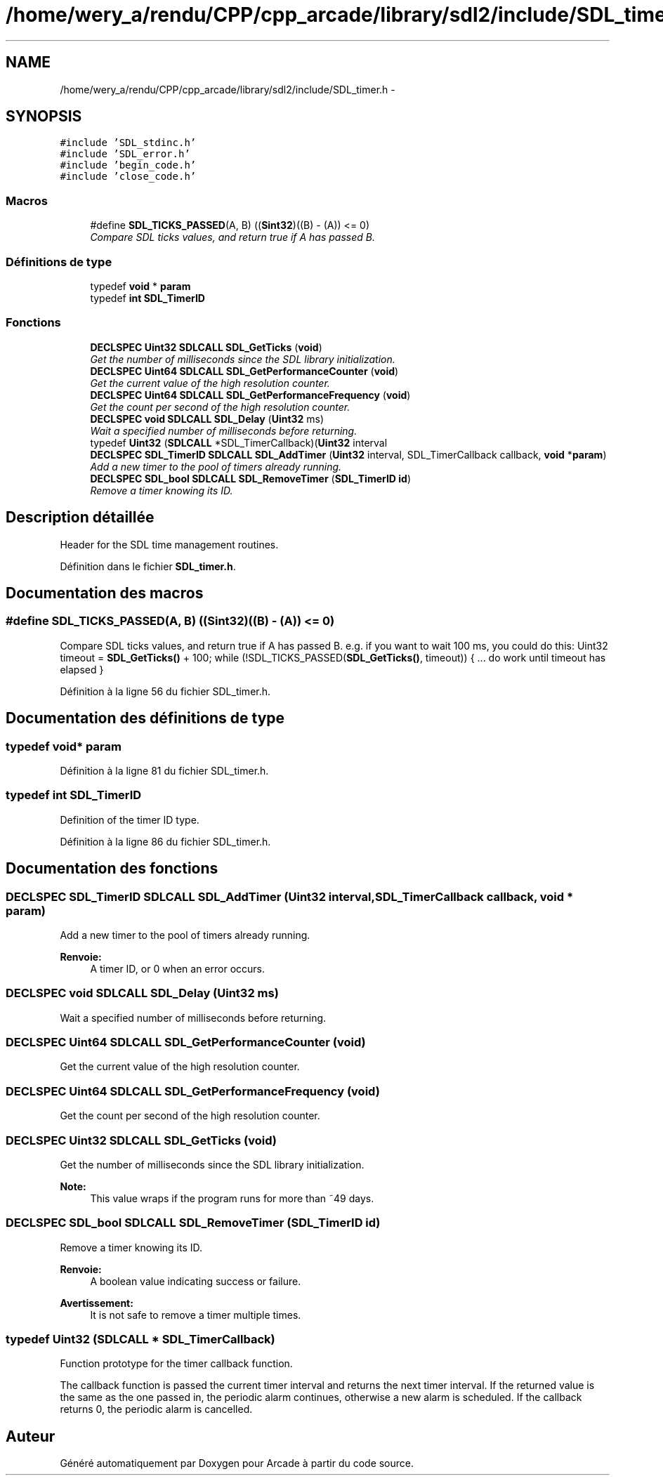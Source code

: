 .TH "/home/wery_a/rendu/CPP/cpp_arcade/library/sdl2/include/SDL_timer.h" 3 "Jeudi 31 Mars 2016" "Version 1" "Arcade" \" -*- nroff -*-
.ad l
.nh
.SH NAME
/home/wery_a/rendu/CPP/cpp_arcade/library/sdl2/include/SDL_timer.h \- 
.SH SYNOPSIS
.br
.PP
\fC#include 'SDL_stdinc\&.h'\fP
.br
\fC#include 'SDL_error\&.h'\fP
.br
\fC#include 'begin_code\&.h'\fP
.br
\fC#include 'close_code\&.h'\fP
.br

.SS "Macros"

.in +1c
.ti -1c
.RI "#define \fBSDL_TICKS_PASSED\fP(A,  B)   ((\fBSint32\fP)((B) \- (A)) <= 0)"
.br
.RI "\fICompare SDL ticks values, and return true if A has passed B\&. \fP"
.in -1c
.SS "Définitions de type"

.in +1c
.ti -1c
.RI "typedef \fBvoid\fP * \fBparam\fP"
.br
.ti -1c
.RI "typedef \fBint\fP \fBSDL_TimerID\fP"
.br
.in -1c
.SS "Fonctions"

.in +1c
.ti -1c
.RI "\fBDECLSPEC\fP \fBUint32\fP \fBSDLCALL\fP \fBSDL_GetTicks\fP (\fBvoid\fP)"
.br
.RI "\fIGet the number of milliseconds since the SDL library initialization\&. \fP"
.ti -1c
.RI "\fBDECLSPEC\fP \fBUint64\fP \fBSDLCALL\fP \fBSDL_GetPerformanceCounter\fP (\fBvoid\fP)"
.br
.RI "\fIGet the current value of the high resolution counter\&. \fP"
.ti -1c
.RI "\fBDECLSPEC\fP \fBUint64\fP \fBSDLCALL\fP \fBSDL_GetPerformanceFrequency\fP (\fBvoid\fP)"
.br
.RI "\fIGet the count per second of the high resolution counter\&. \fP"
.ti -1c
.RI "\fBDECLSPEC\fP \fBvoid\fP \fBSDLCALL\fP \fBSDL_Delay\fP (\fBUint32\fP ms)"
.br
.RI "\fIWait a specified number of milliseconds before returning\&. \fP"
.ti -1c
.RI "typedef \fBUint32\fP (\fBSDLCALL\fP *SDL_TimerCallback)(\fBUint32\fP interval"
.br
.ti -1c
.RI "\fBDECLSPEC\fP \fBSDL_TimerID\fP \fBSDLCALL\fP \fBSDL_AddTimer\fP (\fBUint32\fP interval, SDL_TimerCallback callback, \fBvoid\fP *\fBparam\fP)"
.br
.RI "\fIAdd a new timer to the pool of timers already running\&. \fP"
.ti -1c
.RI "\fBDECLSPEC\fP \fBSDL_bool\fP \fBSDLCALL\fP \fBSDL_RemoveTimer\fP (\fBSDL_TimerID\fP \fBid\fP)"
.br
.RI "\fIRemove a timer knowing its ID\&. \fP"
.in -1c
.SH "Description détaillée"
.PP 
Header for the SDL time management routines\&. 
.PP
Définition dans le fichier \fBSDL_timer\&.h\fP\&.
.SH "Documentation des macros"
.PP 
.SS "#define SDL_TICKS_PASSED(A, B)   ((\fBSint32\fP)((B) \- (A)) <= 0)"

.PP
Compare SDL ticks values, and return true if A has passed B\&. e\&.g\&. if you want to wait 100 ms, you could do this: Uint32 timeout = \fBSDL_GetTicks()\fP + 100; while (!SDL_TICKS_PASSED(\fBSDL_GetTicks()\fP, timeout)) { \&.\&.\&. do work until timeout has elapsed } 
.PP
Définition à la ligne 56 du fichier SDL_timer\&.h\&.
.SH "Documentation des définitions de type"
.PP 
.SS "typedef \fBvoid\fP* \fBparam\fP"

.PP
Définition à la ligne 81 du fichier SDL_timer\&.h\&.
.SS "typedef \fBint\fP \fBSDL_TimerID\fP"
Definition of the timer ID type\&. 
.PP
Définition à la ligne 86 du fichier SDL_timer\&.h\&.
.SH "Documentation des fonctions"
.PP 
.SS "\fBDECLSPEC\fP \fBSDL_TimerID\fP \fBSDLCALL\fP SDL_AddTimer (\fBUint32\fP interval, SDL_TimerCallback callback, \fBvoid\fP * param)"

.PP
Add a new timer to the pool of timers already running\&. 
.PP
\fBRenvoie:\fP
.RS 4
A timer ID, or 0 when an error occurs\&. 
.RE
.PP

.SS "\fBDECLSPEC\fP \fBvoid\fP \fBSDLCALL\fP SDL_Delay (\fBUint32\fP ms)"

.PP
Wait a specified number of milliseconds before returning\&. 
.SS "\fBDECLSPEC\fP \fBUint64\fP \fBSDLCALL\fP SDL_GetPerformanceCounter (\fBvoid\fP)"

.PP
Get the current value of the high resolution counter\&. 
.SS "\fBDECLSPEC\fP \fBUint64\fP \fBSDLCALL\fP SDL_GetPerformanceFrequency (\fBvoid\fP)"

.PP
Get the count per second of the high resolution counter\&. 
.SS "\fBDECLSPEC\fP \fBUint32\fP \fBSDLCALL\fP SDL_GetTicks (\fBvoid\fP)"

.PP
Get the number of milliseconds since the SDL library initialization\&. 
.PP
\fBNote:\fP
.RS 4
This value wraps if the program runs for more than ~49 days\&. 
.RE
.PP

.SS "\fBDECLSPEC\fP \fBSDL_bool\fP \fBSDLCALL\fP SDL_RemoveTimer (\fBSDL_TimerID\fP id)"

.PP
Remove a timer knowing its ID\&. 
.PP
\fBRenvoie:\fP
.RS 4
A boolean value indicating success or failure\&.
.RE
.PP
\fBAvertissement:\fP
.RS 4
It is not safe to remove a timer multiple times\&. 
.RE
.PP

.SS "typedef \fBUint32\fP (\fBSDLCALL\fP * SDL_TimerCallback)"
Function prototype for the timer callback function\&.
.PP
The callback function is passed the current timer interval and returns the next timer interval\&. If the returned value is the same as the one passed in, the periodic alarm continues, otherwise a new alarm is scheduled\&. If the callback returns 0, the periodic alarm is cancelled\&. 
.SH "Auteur"
.PP 
Généré automatiquement par Doxygen pour Arcade à partir du code source\&.
